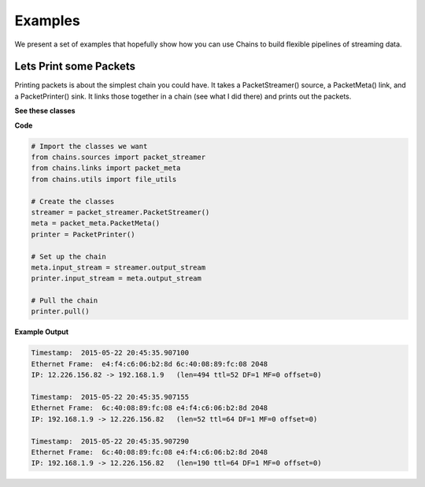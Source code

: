 ========
Examples
========
We present a set of examples that hopefully show how you can use Chains to build
flexible pipelines of streaming data.

Lets Print some Packets 
=======================
Printing packets is about the simplest chain you could have. It takes a PacketStreamer()
source, a PacketMeta() link, and a PacketPrinter() sink. It links those together in a chain
(see what I did there) and prints out the packets. 

**See these classes**

.. autosummary:: chains.sources.packet_streamer
.. autosummary:: chains.links.packet_meta
.. autosummary:: chains.sinks.packet_printer

**Code**

.. code-block:: python

    # Import the classes we want
    from chains.sources import packet_streamer
    from chains.links import packet_meta
    from chains.utils import file_utils

    # Create the classes
    streamer = packet_streamer.PacketStreamer()
    meta = packet_meta.PacketMeta()
    printer = PacketPrinter()

    # Set up the chain
    meta.input_stream = streamer.output_stream
    printer.input_stream = meta.output_stream

    # Pull the chain
    printer.pull()


**Example Output**

.. code-block:: json

    Timestamp:  2015-05-22 20:45:35.907100
    Ethernet Frame:  e4:f4:c6:06:b2:8d 6c:40:08:89:fc:08 2048
    IP: 12.226.156.82 -> 192.168.1.9   (len=494 ttl=52 DF=1 MF=0 offset=0)

    Timestamp:  2015-05-22 20:45:35.907155
    Ethernet Frame:  6c:40:08:89:fc:08 e4:f4:c6:06:b2:8d 2048
    IP: 192.168.1.9 -> 12.226.156.82   (len=52 ttl=64 DF=1 MF=0 offset=0)

    Timestamp:  2015-05-22 20:45:35.907290
    Ethernet Frame:  6c:40:08:89:fc:08 e4:f4:c6:06:b2:8d 2048
    IP: 192.168.1.9 -> 12.226.156.82   (len=190 ttl=64 DF=1 MF=0 offset=0)

